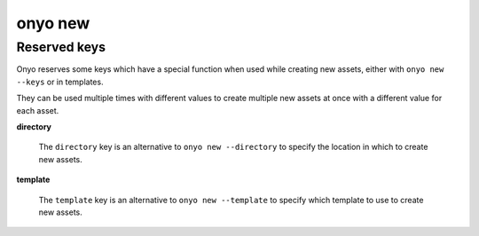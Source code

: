 onyo new
========

.. argparse::
   :module: onyo.main
   :func: setup_parser
   :prog: onyo
   :path: new


Reserved keys
*************

Onyo reserves some keys which have a special function when used while creating
new assets, either with ``onyo new --keys`` or in templates.

They can be used multiple times with different values to create multiple
new assets at once with a different value for each asset.

**directory**

    The ``directory`` key is an alternative to ``onyo new --directory`` to specify
    the location in which to create new assets.

**template**

    The ``template`` key is an alternative to ``onyo new --template`` to specify
    which template to use to create new assets.
